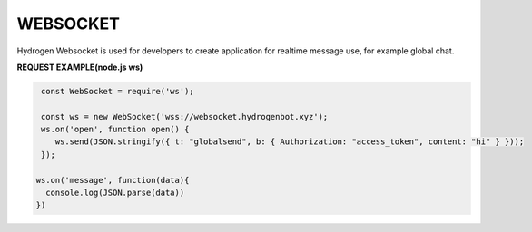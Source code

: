 WEBSOCKET
=========

Hydrogen Websocket is used for developers to create application for realtime message use, for example global chat.

**REQUEST EXAMPLE(node.js ws)**

.. code-block:: js

   const WebSocket = require('ws');
 
   const ws = new WebSocket('wss://websocket.hydrogenbot.xyz');
   ws.on('open', function open() {
      ws.send(JSON.stringify({ t: "globalsend", b: { Authorization: "access_token", content: "hi" } }));
   });
 
  ws.on('message', function(data){
    console.log(JSON.parse(data))
  })
   
